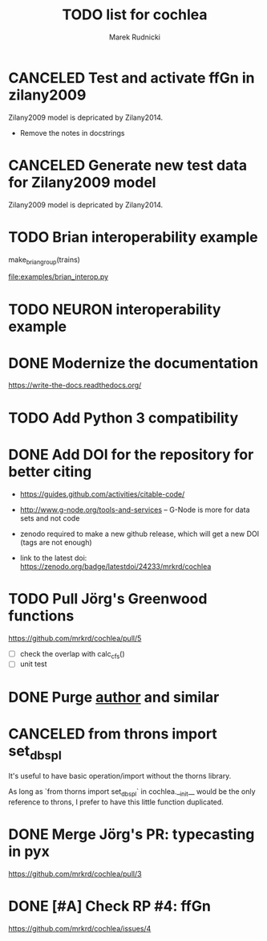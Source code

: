 #+TITLE: TODO list for cochlea
#+AUTHOR: Marek Rudnicki
#+CATEGORY: cochlea

* CANCELED Test and activate ffGn in zilany2009
  CLOSED: [2016-07-25 Mon 14:48]

Zilany2009 model is depricated by Zilany2014.

- Remove the notes in docstrings

* CANCELED Generate new test data for Zilany2009 model
  CLOSED: [2016-07-25 Mon 14:47]

Zilany2009 model is depricated by Zilany2014.

* TODO Brian interoperability example

make_brian_group(trains)

[[file:examples/brian_interop.py]]


* TODO NEURON interoperability example
* DONE Modernize the documentation

https://write-the-docs.readthedocs.org/
* TODO Add Python 3 compatibility
* DONE Add DOI for the repository for better citing
  CLOSED: [2016-09-04 Sun 16:22]

  - https://guides.github.com/activities/citable-code/

  - http://www.g-node.org/tools-and-services -- G-Node is more for
    data sets and not code

  - zenodo required to make a new github release, which will get a new
    DOI (tags are not enough)

  - link to the latest doi: https://zenodo.org/badge/latestdoi/24233/mrkrd/cochlea

* TODO Pull Jörg's Greenwood functions

https://github.com/mrkrd/cochlea/pull/5

  - [ ] check the overlap with calc_cfs()
  - [ ] unit test

* DONE Purge __author__ and similar
  CLOSED: [2016-07-23 Sat 21:19]
* CANCELED from throns import set_dbspl

It's useful to have basic operation/import without the thorns library.

As long as `from thorns import set_dbspl` in cochlea.__init__ would be
the only reference to throns, I prefer to have this little function
duplicated.
* DONE Merge Jörg's PR: typecasting in pyx
  CLOSED: [2016-07-14 Thu 13:46]

https://github.com/mrkrd/cochlea/pull/3
* DONE [#A] Check RP #4: ffGn
  CLOSED: [2016-07-20 Wed 19:34]

https://github.com/mrkrd/cochlea/issues/4

